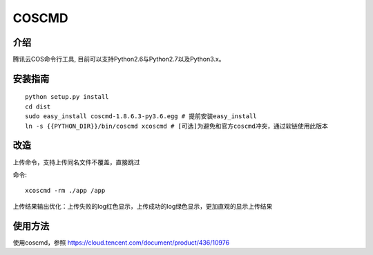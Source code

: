 COSCMD
#######################

.. image:: https://img.shields.io/pypi/v/coscmd.svg
   :target: https://pypi.org/search/?q=coscmd
   :alt: Pypi
.. image:: https://travis-ci.org/tencentyun/coscmd.svg?branch=master
   :target: https://travis-ci.org/tencentyun/coscmd
   :alt: Travis CI 

介绍
_______

腾讯云COS命令行工具, 目前可以支持Python2.6与Python2.7以及Python3.x。

安装指南
__________

::

    python setup.py install
    cd dist
    sudo easy_install coscmd-1.8.6.3-py3.6.egg # 提前安装easy_install
    ln -s {{PYTHON_DIR}}/bin/coscmd xcoscmd # [可选]为避免和官方coscmd冲突，通过软链使用此版本

改造
__________
上传命令，支持上传同名文件不覆盖，直接跳过

命令::

    xcoscmd -rm ./app /app

上传结果输出优化：上传失败的log红色显示，上传成功的log绿色显示，更加直观的显示上传结果

使用方法
__________

使用coscmd，参照 https://cloud.tencent.com/document/product/436/10976

